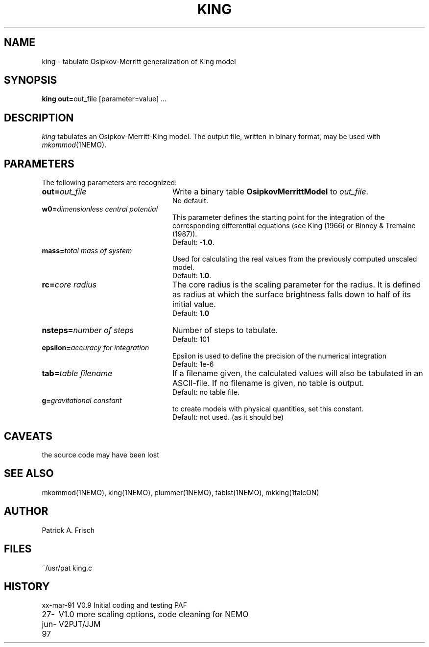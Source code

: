 .TH KING 1NEMO "27 June 1997"
.SH NAME
king \- tabulate Osipkov-Merritt generalization of King model
.SH SYNOPSIS
\fBking out=\fPout_file [parameter=value] .\|.\|.
.SH DESCRIPTION
\fIking\fP tabulates an Osipkov-Merritt-King model.  The output
file, written in binary format, may be used with \fImkommod\fP(1NEMO).
.SH PARAMETERS
The following parameters are recognized:
.TP 24
\fBout=\fP\fIout_file\fP
Write a binary table \fBOsipkovMerrittModel\fP to \fIout_file\fP.
  No default.
.TP
\fBw0=\fP\fIdimensionless central potential\fP
This parameter defines the starting point for the integration of
the corresponding differential equations (see King (1966) or 
Binney & Tremaine (1987)).
  Default: \fB-1.0\fP.
.TP
\fBmass=\fP\fItotal mass of system\fP
Used for calculating the real values from the previously computed
unscaled model.
  Default: \fB1.0\fP.
.TP
\fBrc=\fP\fIcore radius\fP
The core radius is the scaling parameter for the radius. It is defined as
radius at which the surface brightness falls down to half of its initial value.
  Default: \fB1.0\fB
.TP
\fBnsteps=\fP\fInumber of steps\fP
Number of steps to tabulate.
  Default: 101
.TP
\fBepsilon=\fP\fIaccuracy for integration\fP
Epsilon is used to define the precision of the numerical integration
  Default: 1e-6
.TP
\fBtab=\fP\fItable filename\fP
If a filename given, the calculated values will also be tabulated in an 
ASCII-file. If no filename is given, no table is output.
  Default: no table file.
.TP 
\fBg=\fP\fIgravitational constant\fP
to create models with physical quantities, set this constant.
  Default: not used. (as it should be)
.. I (pjt) happen to disagree that this parameter should be present at all
.. Utilities like snapscale can always be used to rescale snapshots, but
.. even this is not a normal practice.
.SH "CAVEATS"
the source code may have been lost 
.SH "SEE ALSO"
mkommod(1NEMO), king(1NEMO), plummer(1NEMO), tablst(1NEMO), mkking(1falcON)
.SH AUTHOR
Patrick A. Frisch
.SH FILES
.nf
.ta +2i
~/usr/pat	king.c
.fi
.SH HISTORY
.nf
.ta +1i +4i
xx-mar-91	V0.9 Initial coding and testing  	PAF
27-jun-97	V1.0 more scaling options, code cleaning for NEMO V2	PJT/JJM
.fi

